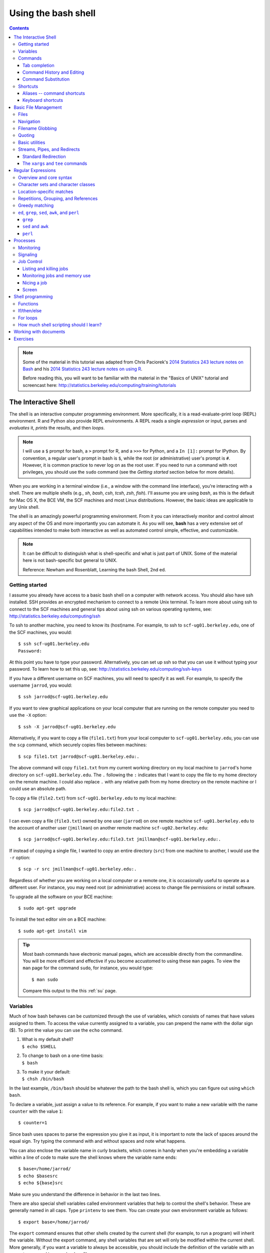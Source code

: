 .. _bash-shell:

********************
Using the bash shell
********************

.. contents::
   :depth: 3

.. note:: Some of the material in this tutorial was adapted from Chris Paciorek's
   `2014 Statistics 243 lecture notes on Bash
   <https://github.com/berkeley-stat243/stat243-fall-2014/blob/master/units/unit2-bash.pdf>`_
   and his `2014 Statistics 243 lecture notes on using R
   <https://github.com/berkeley-stat243/stat243-fall-2014/blob/master/units/unit4-usingR.pdf>`_.

   Before reading this, you will want to be familiar with the material in
   the "Basics of UNIX" tutorial and screencast here:
   http://statistics.berkeley.edu/computing/training/tutorials

The Interactive Shell
=====================

The shell is an interactive computer programming environment. More
specifically, it is a read-evaluate-print loop (REPL) environment.  R and
Python also provide REPL environments. A REPL reads a single *expression* or
input, parses and *evaluates* it, *prints* the results, and then *loops*.

.. note::
   I will use a ``$`` prompt for bash, a ``>`` prompt for R, and a ``>>>``
   for Python, and a ``In [1]:`` prompt for IPython. By convention, a
   regular user's prompt in bash is ``$``, while the root (or administrative)
   user's prompt is ``#``.  However, it is common practice to never log
   on as the root user.  If you need to run a command with root privileges,
   you should use the ``sudo`` command (see the *Getting started* section
   below for more details).

When you are working in a terminal window (i.e., a window with the command line
interface), you're interacting with a shell.  There are multiple shells (e.g.,
*sh*, *bash*, *csh*, *tcsh*, *zsh*, *fish*).  I'll assume you are using *bash*,
as this is the default for Mac OS X, the BCE VM, the SCF machines and most
Linux distributions.  However, the basic ideas are applicable to any Unix
shell.

The shell is an amazingly powerful programming environment.
From it you can interactively monitor and control almost any aspect of the OS
and more importantly you can automate it. As you will see, **bash** has a very
extensive set of capabilities intended to make both interactive as well as
automated control simple, effective, and customizable.

.. note::
   It can be difficult to distinguish what is shell-specific and
   what is just part of UNIX. Some of the material here is not
   bash-specific but general to UNIX.

   Reference: Newham and Rosenblatt, Learning the bash Shell, 2nd ed.

Getting started
---------------

.. * :ref:`man` -- display the on-line reference manuals
.. * :ref:`ssh` -- OpenSSH SSH client
.. * :ref:`su` -- run a shell with substitute user and group IDs
.. * :ref:`sudo` -- execute a command as another user

I assume you already have access to a basic bash shell on a computer with
network access.  You should also have ssh installed.  SSH provides an encrypted
mechanism to connect to a remote Unix terminal. To learn more about using
ssh to connect to the SCF machines and general tips about using ssh on various
operating systems, see: http://statistics.berkeley.edu/computing/ssh

To ssh to another machine, you need to know its (host)name.  For example, to
ssh to ``scf-ug01.berkeley.edu``, one of the SCF machines, you would::

  $ ssh scf-ug01.berkeley.edu
  Password:

At this point you have to type your password.  Alternatively, you can
set up ssh so that you can use it without typing your password.  To
learn how to set this up, see: http://statistics.berkeley.edu/computing/ssh-keys

If you have a different username on SCF machines, you will need to specify
it as well.  For example, to specify the username ``jarrod``, you would::

  $ ssh jarrod@scf-ug01.berkeley.edu

If you want to view graphical applications on your local computer that are
running on the remote computer you need to use the ``-X`` option::

  $ ssh -X jarrod@scf-ug01.berkeley.edu

Alternatively, if you want to copy a file (``file1.txt``) from your local
computer to ``scf-ug01.berkeley.edu``, you can use the ``scp`` command,
which securely copies files between machines::

  $ scp file1.txt jarrod@scf-ug01.berkeley.edu:.

The above command will copy ``file1.txt`` from my current working directory
on my local machine to ``jarrod``'s home directory on ``scf-ug01.berkeley.edu``.
The ``.`` following the ``:`` indicates that I want to copy the file to
my home directory on the remote machine.  I could also replace ``.`` with
any relative path from my home directory on the remote machine or I could
use an absolute path.

To copy a file (``file2.txt``) from ``scf-ug01.berkeley.edu`` to my local machine::

  $ scp jarrod@scf-ug01.berkeley.edu:file2.txt .

I can even copy a file (``file3.txt``) owned by one user (``jarrod``) on one remote
machine ``scf-ug01.berkeley.edu`` to the account of another user (``jmillman``) on
another remote machine ``scf-ug02.berkeley.edu``::

  $ scp jarrod@scf-ug01.berkeley.edu:file3.txt jmillman@scf-ug01.berkeley.edu:.

If instead of copying a single file, I wanted to copy an entire directory
(``src``) from one machine to another, I would use the ``-r`` option::

  $ scp -r src jmillman@scf-ug01.berkeley.edu:.

Regardless of whether you are working on a local computer or a remote one, it
is occasionally useful to operate as a different user.  For instance, you may
need root (or administrative) access to change file permissions or install
software.

To upgrade all the software on your BCE machine::

  $ sudo apt-get upgrade

To install the text editor `vim` on a BCE machine::

  $ sudo apt-get install vim

.. tip::
   Most bash commands have electronic manual pages, which are accessible
   directly from the commandline.  You will be more efficient and effective
   if you become accustomed to using these ``man`` pages.  To view the ``man``
   page for the command ``sudo``, for instance, you would type::

     $ man sudo

   Compare this output to the this :ref:`su` page.

Variables
---------

.. * :ref:`echo` -- display a line of text
.. * :ref:`which` -- shows the full path of (shell) commands.
.. * :ref:`printenv` -- print all or part of environment

Much of how bash behaves can be customized through the use of variables,
which consists of names that have values assigned to them.  To access
the value currently assigned to a variable, you can prepend the name
with the dollar sign ($).  To print the value you can use the ``echo``
command.

#. | What is my default shell?
   | ``$ echo $SHELL``

#. | To change to bash on a one-time basis:
   | ``$ bash``

#. | To make it your default:
   | ``$ chsh /bin/bash``

In the last example, ``/bin/bash`` should be whatever the path to the bash shell
is, which you can figure out using ``which bash``.

To declare a variable, just assign a value to its reference.  
For example, if you want to make a new variable with the name
``counter`` with the value ``1``::

  $ counter=1

Since bash uses spaces to parse the expression you give it as input,
it is important to note the lack of spaces around the equal sign.
Try typing the command with and without spaces and note what happens.

You can also enclose the variable name in curly brackets, which comes in
handy when you're embedding a variable within a line of code to make sure
the shell knows where the variable name ends::

  $ base=/home/jarrod/
  $ echo $basesrc
  $ echo ${base}src

Make sure you understand the difference in behavior in the last two lines.

There are also special shell variables called environment variables that help
to control the shell's behavior. These are generally named in all caps. Type
``printenv`` to see them. You can create your own environment variable as
follows::

  $ export base=/home/jarrod/


The ``export`` command ensures that other shells created by the current shell
(for example, to run a program) will inherit the variable.  Without the export
command, any shell variables that are set will only be modified within the
current shell. More generally, if you want a variable to always be accessible,
you should include the definition of the variable with an ``export`` command in
your ``.bashrc`` file.

You can control the appearance of the bash prompt using the ``PS1``
variable::

  $ echo $PS1

To modify it so that it puts the username, hostname, and current working
directory in the prompt::

  $ export PS1='[\u@\h \W]\$ '
  [user1@local1 ~]$ 


Commands
--------

.. * :ref:`ls` -- list directory contents

While each command has its own syntax, there are some rules usually
followed. Generally, a command line consists of 4 things: a command,
command options, arguments, and line acceptance.  Consider the following
example::

  $ ls -l file.txt

In the above example, ``ls`` is the command, ``-l`` is a command option
specifying to use the long format, ``file.txt`` is the argument, and the
line acceptance is indicated by hitting the ``Enter`` key at the end
of the line.

After you type a command at the bash prompt and indicate line acceptance with
the ``Enter`` key, bash parses the command and then attempts to execute the
command.  To determine what to do, bash first checks whether the command is a
shell function (we will discuss functions below).  If not, it checks to see
whether it is a builtin.  Finally, if the command is not a shell function nor a
builtin, bash uses the ``PATH`` variable.  The ``PATH`` variable is a list of
directories::

  $ echo $PATH
  /home/jarrod/usr/bin:/usr/local/bin:/bin:/usr/bin:

For example, consider the following command::

  $ grep pdf file.txt

We will discuss ``grep`` later.  For now, let's ignore what ``grep`` actually does
and focus on what bash would do when you press enter after typing the above
command.  First bash checks whether ``grep`` a shell function or a builtin.
Once it determines that ``grep`` is neither a shell function nor a builtin,
it will look for an executable file named ``grep`` first in ``/home/jarrod/usr/bin``,
then in ``/usr/local/bin``, and so on until it finds a match or runs out of places
to look.  You can use ``which`` to find out where bash would find it::

  $ which grep
  /bin/grep

**Exercise**
 
Consider the following examples using the ``ls`` command::

    $ ls --all -l
    $ ls -a -l
    $ ls -al

Use ``man ls`` to see what the command options do.  Is there any difference
in what the three versions of the command invocation above return as
the result?  What happens if you add a filename to the end of the command?

Tab completion
~~~~~~~~~~~~~~
      
When working in the shell, it is often unnecessary to type out an entire
command or file name, because of a feature known as tab completion. When you
are entering a command or filename in the shell, you can, at any time, hit the
tab key, and the shell will try to figure out how to complete the name of the
command or filename you are typing. If there is only one command in the search
path and you're using tab completion with the first token of a line, then the
shell will display its value and the cursor will be one space past the
completed name. If there are multiple commands that match the partial name, the
shell will display as much as it can. In this case, hitting tab twice will
display a list of choices, and redisplay the partial command line for further
editing. Similar behavior with regard to filenames occurs when tab completion
is used on anything other than the first token of a command.

.. note::
  Note that R does tab completion for objects (including functions) and
  filenames.  While the default Python shell does not perform tab completion,
  the IPython shell does.

Command History and Editing
~~~~~~~~~~~~~~~~~~~~~~~~~~~

.. * :ref:`history` -- lists the history of entered commands

By using the up and down arrows, you can scroll through commands that
you have entered previously. So if you want to rerun the same command,
or fix a typo in a command you entered, just scroll up to it and hit
enter to run it or edit the line and then hit enter.

To list the history of the commands you entered, use the ``history`` command::

   $ history
     1    echo $PS1
     2    PS1=$
     3    bash
     4    export PS1=$
     5    bash
     6    echo $PATH
     7    which echo
     8    ls --all -l
     9    ls -a -l
     10   ls -al
     11   ls -al manual.xml
        

The behavior of the ``history`` command is controlled by a shell variables::

    $ echo $HISTFILE
    $ echo $HISTSIZE
      
You can also rerun previous commands as follows::

  $ !-n 
  $ !gi

The first example runs the nth previous command and the second one runs the
last command that started with 'gi'.

**Table. Command History Expansion**

====================   ==========================================================
Designator             Description
====================   ==========================================================
``!!``                 Last command
``!n``                 Command numbered *n* in the history
``!-n``                Command *n* previous
``!string``            Last command starting with *string*
``!?string``           Last command containing *string*
``^string1^string2``   Execute the previous command with *string2*
                       substituted for *string1*
====================   ==========================================================

If you're not sure what command you're going to recall, you can append
``:p`` at the end of the text you type to do the recall, and the result
will be printed, but not executed. For example::

  $ !gi:p

You can then use the up arrow key to bring back that statement for editing or
execution.

You can also search for commands by doing ``Ctrl-r`` and typing a string of
characters to search for in the search history. You can hit return to submit,
``Ctrl-c`` to get out, or ``ESC`` to put the result on the regular command line
for editing.

Command Substitution
~~~~~~~~~~~~~~~~~~~~

You may occasionally need to substitute the results of a command for use by
another command.  For example, if you wanted to use the directory listing
returned by ``ls`` as the argument to another command, you would type
``$(ls)`` in the location you want the result of ``ls`` to appear.

An older notation for command substitution is to use backticks (e.g., ```ls```
versus ``$(ls)``).  It is generally preferable to use the new notation, since
there are many annoyances with the backtick notation.  For example, backslashes
(``\``) inside of backticks behave in a non-intuitive way, nested quoting is
more cumbersome inside backticks, nested substitution is more difficult inside
of backticks, and it is easy to visually mistake backticks for a single quote. 

**Exercise**

Try the following commands::
 
  $ ls -l tr
  $ which tr
  $ ls -l which tr
  $ ls -l $(which tr)

Make sure you understand why each command behaves as it does.

Shortcuts
---------

.. * :ref:`alias` -- set aliases
.. * :ref:`clear` -- clear the terminal screen

Aliases -- command shortcuts
~~~~~~~~~~~~~~~~~~~~~~~~~~~~


Aliases allow you to use an abbreviation for a command, to create new
functionality or to insure that certain options are always used when you
call an existing command. For example, I'm lazy and would rather type
``q`` instead of ``exit`` to terminate a shell window. You could create
the alias as follow::

  $ alias q=exit

As another example, suppose you find the ``-F`` option of ``ls`` (which
displays ``/`` after directories, ``\`` after executable files
and ``@`` after links) to be very useful. The command ::

  $ alias ls="ls -F"

will insure that the ``-F`` option will be used whenever you use ``ls``.
If you need to use the unaliased version of something for which you've
created an alias, precede the name with a backslash (``\``). For
example, to use the normal version of ``ls`` after you've created the
alias described above::

  $ \ls

The real power of aliases is only achieved when they are automatically
set up whenever you log in to the computer or open a new shell window.
To achieve that goal with aliases (or any other bash shell commands),
simply insert the commands in the file ``.bashrc`` in your home directory.
For example, here is an excerpt from my ``.bashrc``::

  # .bashrc

  # Source global definitions
  if [ -f /etc/bashrc ]; then
          . /etc/bashrc
  fi
  
  # User specific aliases and functions
  pushdp () {
   pushd "$(python -c "import os.path as _, ${1}; \
     print _.dirname(_.realpath(${1}.__file__[:-1]))"
   )"
  }
  
  export EDITOR=vim
  source /usr/share/git-core/contrib/completion/git-prompt.sh
  export PS1='[\u@\h \W$(__git_ps1 " (%s)")]\$ '

  # history settings
  export HISTCONTROL=ignoredups   # no duplicate entries
  shopt -s histappend             # append, don't overwrite
  
  # R settings
  export R_LIBS=$HOME/usr/lib64/R/library
  alias R="/usr/bin/R --quiet --no-save"

  # Set path
  mybin=$HOME/usr/bin
  export PATH=$mybin:$HOME/.local/bin:$HOME/usr/local/bin:$PATH:
  export LD_LIBRARY_PATH=$LD_LIBRARY_PATH:$HOME/usr/local/lib

  # Additional aliases  
  alias grep='grep --color=auto'
  alias hgrep='history | grep'
  alias l.='ls -d .* --color=auto'
  alias ll='ls -l --color=auto'
  alias ls='ls --color=auto'
  alias more=less
  alias vi=vim
  alias which='(alias; declare -f) | /usr/bin/which --tty-only \
           --read-alias --read-functions --show-tilde --show-dot'

**Exercise**

Look over the content of the example ``.bashrc`` and make sure you understand
what each line does.  For instance, use ``man grep`` to see what the option
``--color=auto`` does.  Use ``man which`` to figure out what the various
options passed to it do.

Keyboard shortcuts
~~~~~~~~~~~~~~~~~~

Note that you can use emacs-like control sequences (``Ctrl-a``, ``Ctrl-e``,
``Ctrl-k``) to navigate and delete characters.

**Table. Keyboard Shortcuts**

============   ==========================================================
Key Strokes    Descriptions
============   ==========================================================
``Ctrl-a``     Beginning of line
``Ctrl-e``     End of file
``Ctrl-k``     Delete line from cursor forward
``Ctrl-d``     EOF; exit
``Ctrl-c``     Interrupt current command
``Ctrl-z``     Suspend current command
``Ctrl-l``     Clear screen
============   ==========================================================

Basic File Management
=====================

In Unix, almost "everything is a file." This means that a very wide variety
of input and output resources (e.g., documents, directories, keyboards,
harddrives, network devices) are streams of bytes available through the
filesystem interface. This means that the basic file management tools
are extremely powerful in Unix.  Not only can you use these tools to work
with files, but you can also use them to monitor and control many aspects
of your computer.

Files
-----

.. * :ref:`stat` -- display file or filesystem status
.. * :ref:`file` -- determine file type
.. * :ref:`type` -- indicate how it would be interpreted if used as a command name
.. * :ref:`chmod` -- change file access permissions

A file typically consist of these attributes:

-  Name.
-  Type.
-  Location.
-  Size.
-  Protection.
-  Time, date, and user identification.

.. figure:: ../figs/file.png
   :alt: Schematic of file attributes.
   :width: 50%

   Schematic of file attributes.

Listing file attributes with ``ls``::

    $ ls -l
   
Getting more information with ``stat``::
 
    $ stat manual.xml

Finding out what type of file you have::
    
    $ file manual.xml

.. tip:: 
    The ``file`` command relies on many sources
    of information to determine what a file contains. The easiest part
    to explain is *magic*. Specifically, the ``file`` command examines
    the content of the file and compares it with information found in
    the ``/usr/share/magic/`` directory.


Changing file attributes with ``chmod``::

   $ chmod g+w manual.xml
        
For more detailed information, please see the "Basics of UNIX" tutorial and
screencast here: http://statistics.berkeley.edu/computing/training/tutorials

Navigation
----------

.. * :ref:`cd` -- change the current working directory to directory
.. * :ref:`pwd` -- print name of current/working directory

Efficient navigation of the filesystem from the shell is an essential aspect of
mastering Unix.  Use ``pwd`` to list your current working directory.  If you
just enter ``cd`` at a prompt, your current working directory will change to
your home directory.  You can also refer to your home directory using the tilde
``~``.  For example, if you wanted to change your current directory to the
subdirectory ``src`` in your home directory from any other current directory,
you could type::

  $ cd ~/src

Also if you want to return to the previous directory, you could type::

  $ cd -

You can use the :ref:`pushd`, :ref:`popd`, and :ref:`dirs` commands if you would
like to keep a stack of previous working directories rather than just
the last one.

Filename Globbing
-----------------

Shell file globbing will expand certain special characters (called wildcards)
to match patterns of filenames, before passing those filenames on to a program.
Note that the programs themselves don't know anything about wildcards; it is
the shell that does the expansion, so that programs don't see the wildcards.
The following table shows some of the special characters that the shell uses
for expansion.

**Table. Filename wildcards**

============================== ====================================================
Wildcard                       Function
============================== ====================================================
``*``                          Match zero or more characters.
``?``                          Match exactly one character.
``[characters]``               Match any single character from among *characters*
                               listed between brackets.
``[!characters]``              Match any single character other than *characters*
                               listed between brackets.
``[a-z]``                      Match any single character from among the range of
                               characters listed between brackets.
``[!a-z]``                     Match any single character from among the characters
                               not in the range listed between brackets
``{frag1,frag2,...}``          Brace expansion: create strings frag1, frag2, etc.
============================== ====================================================

List all files ending with a digit::

   $ ls *[0-9]

Make a copy of ``filename`` as ``filename.old``::

   $ cp filename{,.old}

Remove all files beginning with *a* or *z*::

   $ rm [az]*

List all the R code files with a variety of suffixes::

   $ ls *.{r,q,R}

The ``echo`` command can be used to verify that a wildcard expansion will
do what you think it will::

  $ echo cp filename{,.old}
  cp filename filename.old

If you want to suppress the special meaning of a wildcard in a shell command,
precede it with a backslash (``\``). Note that this is a general rule of thumb
in many similar situations when a character has a special meaning but you just
want to treat it as a character.

To read more about standard globbing patterns, see the man page::

  $ man 7 glob

**Exercise**

Brace expansion is quite useful and more flexible than I've indicated.
Above we saw how to use brace expansion using a comma comma separated
list of items inside the curly braces (e.g., ``{r,q,R}``), but they
can also be used with a sequence specification.  A sequence is indicated
with a start and end item separated by two periods (``..``).  Try typing
the following examples at the command line and try to figure out how they
work::

  $ echo {1..15}
  $ echo {a{1..3},b{1..5},c{c..e}}
  $ echo {{d..a},{a..d}}
  $ echo {{d..b},a,{b..d}}
  $ echo {1..5..2}
  $ echo {z..a..-2}

Quoting
-------

**Table. Quotes**

=================    ====================================
Types of Quoting     Description
=================    ====================================
``' '``              hard quote - no substitution allowed
``" "``              soft quote - allow substitution
=================    ====================================

Finally, a note about using single vs. double quotes in shell code. In general,
variables inside double quotes will be evaluated, but variables not inside
double quotes will not be::

  $ echo "$HOME"
  /home/jarrod
  $ echo '$HOME'
  $HOME

This can be useful, for example, when you have a directory with a space in its
name (of course, it is better to avoid spaces in file and directory names).
Since bash uses spaces to parse the elements of the command line, you might
try escaping the spaces with a backslash::

  $ ls $HOME/with\ space
  ls: cannot access /home/jarrod/with space: No such file or directory

You could fix this error by using triple backslashes, but a cleaner approach
is to use soft (or double) quotes::

  $ ls "$HOME/with\ space"
  file1.txt

If you used hard quotes, you will get this error::

  $ ls '$HOME/with\ space'
  ls: cannot access $HOME/with\ space: No such file or directory

What if you have double quotes in your file or directory name (again, it is
better to avoid using double quotes in file and directory names)? In this
case, you will need to escape the quote::

  $ ls "$HOME/\"with\"quote"

So we'll generally use double quotes. We can always work with a literal
double quote by escaping it as seen above.

Basic utilities
---------------

Since files are such an essential aspect of Unix and working from the shell is
the primary way to work with Unix, there are a large number of useful commands
and tools to view and manipulate files.  

* :ref:`cat` -- concatenate files and print on the standard output
* :ref:`cp`-- copy files and directories
* :ref:`cut` -- remove sections from each line of files
* :ref:`diff`-- find differences between two files
* :ref:`grep` -- print lines matching a pattern
* :ref:`head` -- output the first part of files
* :ref:`find` --  search for files in a directory hierarchy
* :ref:`less` -- opposite of more
* :ref:`more` --  file perusal filter for crt viewing
* :ref:`mv` -- move (rename) files
* :ref:`nl` -- number lines of files
* :ref:`paste` -- merge lines of files
* :ref:`rm` -- remove files or directories
* :ref:`rmdir` -- remove empty directories
* :ref:`sort` -- sort lines of text files.
* :ref:`split` -- split a file into pieces
* :ref:`tac` -- concatenate and print files in reverse
* :ref:`tail` -- output the last part of files
* :ref:`touch` -- change file timestamps
* :ref:`tr` -- translate or delete characters
* :ref:`uniq` --  remove duplicate lines from a sorted file
* :ref:`wc` --  print the number of bytes, words, and lines in files
* :ref:`wget` and ``curl`` -- non-interactive network downloader

As we've already seen the general syntax for a Unix program is::

  $ command -options argument1 argument2 ...

For example, ::

  $ grep -i graphics file.txt

looks for the literal string ``graphics`` (argument 1) in ``file.txt``
(argument2) with the option ``-i``, which says to ignore the case of the
letters. While ::

  $ less file.txt

simply pages through a text file (you can navigate up and down) so you
can get a feel for what's in it.  To exit ``less`` type ``q``.

To find files by name, modification time, and type::

  $ find . -name '*.txt'  # find files named *.txt
  $ find . -mtime -2      # find files modified less than 2 days ago
  $ find . -type l        # find links

Unix programs often take options that are identified with a minus
followed by a letter, followed by the specific option (adding a space
before the specific option is fine). Options may also involve two
dashes, e.g., ``R --no-save``. A standard two dash option for many commands
is ``--help``.  For example, try::

  $ tail --help

Here are a couple of examples of using the ``tail`` command::

  $ wget http://jarrodmillman.com/rcsds/data/cpds.csv
  $ tail -n 10 cpds.csv   # last 10 lines of cpds.csv
  $ tail -f cpds.csv      # shows end of file, continually refreshing

The first line downloads the data from my website.  The two main tools for
downloading network accessible data from the commandline are ``wget`` and
``curl``.  I tend to use ``wget`` as my commandline downloading tool as it
is more convenient.
 
A few more tidbits about ``grep`` (we will see more examples of ``grep`` in the
section on regular expressions, but it is so useful that it is worth seeing
many times)::

  $ grep ^2001 cpds.csv   # returns lines that start with '2001'
  $ grep 0$ cpds.csv      # returns lines that end with '0'
  $ grep 19.0 cpds.csv    # returns lines with '19' separated from '0' by a single character
  $ grep 19.*0 cpds.csv   # now separated by any number of characters
  $ grep -o 19.0 cpds.csv # returns only the content matching the pattern from the relevant lines

Note that the first argument to grep is the pattern you are looking for.
The syntax is different from that used for wildcards in file names.
Also, you can use regular expressions in the pattern. We won’t see this
in detail here, but will discuss this in the section below on regular
expressions.

It is sometimes helpful to put the pattern inside double quotes, e.g.,
if you want spaces in your pattern::

  $ grep "George .* Bush" cpds.csv

More generally in Unix, enclosing a string in quotes is often useful to
indicate that it is a single argument/value.

If you want to explicitly look for one of the special characters used in
creating patterns (such as double quote (``"``), period (``.``), etc., you
can "escape" them by preceding with a back-slash. For example to look
for ``"Canada"``, including the quotes::

  $ grep "\"Canada\"" cpds.csv

If you have a big data file and need to subset it by line (e.g., with
``grep``) or by field (e.g., with ``cut``), then you can do it really fast
from the Unix command line, rather than reading it with R, SAS, Python,
etc.

Much of the power of these utilities comes in piping between them (see
the next section) and using wildcards (see the section on Globbing) to operate
on groups of files. The utilities can also be used in shell scripts to do more
complicated things.

We will look at several examples of how to use these utilities below, but first
let's discuss streams and redirection.



**Exercise**

You've already seen some of the above commands.  Follow the links above and
while you are reading the abbreviated man pages consider how you might use
these commands.

Streams, Pipes, and Redirects
-----------------------------

Unix programs that involve input and/or output often operate by reading input
from a stream known as standard input (*stdin*), and writing their results to a
stream known as standard output (*stdout*). In addition, a third stream known
as standard error (*stderr*) receives error messages and other information
that's not part of the program's results. In the usual interactive session,
standard output and standard error default to your screen, and standard input
defaults to your keyboard.

You can change the place from which programs read and write through
redirection.  The shell provides this service, not the individual programs, so
redirection will work for all programs. The following table shows some examples
of redirection.

**Table. Common Redirection Operators**

===========================   ===============================================
Redirection Syntax            Function
===========================   ===============================================
``$ cmd > file``              Send *stdout* to *file*            
``$ cmd 1> file``             Same as above
``$ cmd 2> file``             Send *stderr* to *file*
``$ cmd > file 2>&1``         Send both *stdout* and *stderr* to *file*
``$ cmd < file``              Receive *stdin* from *file*
``$ cmd >> file``             Append *stdout* to *file*:
``$ cmd 1>> file``            Same as above
``$ cmd 2>> file``            Append *stderr* to *file*
``$ cmd >> file 2>&1``        Append both *stdout* and *stderr* to *file*
``$ cmd1 | cmd2``             Pipe *stdout* from *cmd1* to *cmd2*
``$ cmd1 2>&1 | cmd2``        Pipe *stdout* and *stderr* from *cmd1* to *cmd2*
``$ cmd1 tee file1 | cmd2``   Pipe *stdout* and *cmd1* to *cmd2* while
                              simultaneously writing it to *file1*
                              using *tee*
===========================   ===============================================

Note that ``cmd`` may include options and arguments as seen in the previous
section.

Standard Redirection
~~~~~~~~~~~~~~~~~~~~


Operations where output from one command is used as input to another command
(via the ``|`` operator) are known as pipes; they are made especially useful by
the convention that many UNIX commands will accept their input through the
standard input stream when no file name is provided to them.

A simple pipe to ``wc`` to count the number of words in a string::

  $ echo "hey there" | wc -w
  2

Translating lowercase to UPPERCASE with ``tr``::

    $ echo 'user1'  | tr 'a-z' 'A-Z'
    USER1

Here's an example of finding out how many unique entries there are in the 2nd
column of a data file whose fields are separated by commas::

  $ cut -d',' -f2 cpds.csv | sort | uniq | wc
  $ cut -d',' -f2 cpds.csv | sort | uniq > countries.txt

Above we use the ``cut`` utility to extract the second field (``-f2``) or
column of the file ``cpds.csv`` where the fields (or columns) are split or
delimited by a comma (``-d','``). The standard output of the ``cut`` command is
then piped (via ``|``) to the standard input of the ``sort`` command.  Then the
output of ``sort`` is sent to the input of ``uniq`` to remove duplicate entries
in the sorted list provided by ``sort``. Rather than using ``sort | uniq``, you
could also use ``sort -u``.  Finally, the first of the  ``cut`` commands prints
a word count summary using ``wc``; while the second saving the sorted
information with duplicates removed in the file ``countries.txt``. 

To see if there are any "S" values in certain fields (fixed width) of a set of
files (note I did this on 22,000 files (5 Gb or so) in about 5 minutes on my
desktop; it would have taken much more time to read the data into R)::

  $ cut -b29,37,45,53,61,69,77,85,93,101,109,117,125,133,141,149, \ 
          157,165,173,181,189,197,205,213,221,229,237,245,253, \
          261,269 USC*.dly | grep S | less

A closely related, but subtly different, capability that we saw above is
command substitution. Recall that when the shell encounters a command
surrounded by ``$()`` (or backticks), it runs the command and replaces the
expression with the output from the command; this allows something
similar to a pipe, but is appropriate when a command reads its arguments
directly from the command line instead of through standard input. For example,
suppose we are interested in searching for the text ``pdf`` in the last 4 R code
files (those with suffix ``.r`` or ``.R``) that were modified in the current
directory. We can find the names of the last 4 files ending in ``.R`` or ``.r``
which were modified using::

  $ ls -t *.{R,r} | head -4

and we can search for the required pattern using ``grep`` (we will discuss
``grep`` again in the section on regular expressions). Putting these
together with the backtick operator we can solve the problem using::

  $ grep pdf $(ls -t *.{R,r} | head -4)

Note that piping the output of the ``ls`` command into ``grep`` would not
achieve the desired goal, since ``grep`` reads its filenames from the
command line, not standard input.

The ``xargs`` and ``tee`` commands
~~~~~~~~~~~~~~~~~~~~~~~~~~~~~~~~~~

.. * :ref:`xargs` --  build and execute command lines from
..   standard input
.. * :ref:`tee` -- read from standard input and write to standard
..   output and files

You can also redirect output as the arguments to another program using
the ``xargs`` utility. Here's an example::

  $ ls -t *.{R,r} | head -4 | xargs grep pdf

The ``tee`` command let's you create 2 streams from 1. For example, consider
the case where you want the results of this command::

  $ cut -d',' -f2 cpds.csv | sort | uniq 

to both be output to the terminal screen you are working in as well
as being saved to a file.  You could issue the command twice::

  $ cut -d',' -f2 cpds.csv | sort | uniq 
  $ cut -d',' -f2 cpds.csv | sort | uniq > countries.txt

Instead of repeating the command and wasting computing time, you could use
``tee`` command::

  $ cut -d',' -f2 cpds.csv | sort | uniq | tee countries.txt

Regular Expressions
===================

Regular expressions (regex) are a domain-specific language for finding patterns
and are one of the key functionalities in scripting languages such as Perl and
Python, as well as the UNIX utilities ``sed``, ``awk``, and ``grep`` as we will
see below. I'll just cover the basic use of regular expressions in bash, but
once you know that, it would be easy to use them elsewhere (Python, R, etc.).
At the level we'll consider them, the syntax is quite similar.

.. note::
   POSIX.2 regular expressions come in two flavors: extended regular expressions
   and basic (or obsolete) regular expressions.  The extended syntax has metacharacters
   ``()`` and ``{}``, while the basic syntax requires the metacharacters have
   to be designated ``\(\)`` and ``\{\}``.  In addition to the POSIX standard,
   Perl regular expressions are also widely used.  While we won't go into
   detail, we will see some examples of each syntax.

Overview and core syntax
------------------------

The basic idea of regular expressions is that they allow us to find matches of
strings or patterns in strings, as well as do substitution.  Regular
expressions are good for tasks such as:

-  extracting pieces of text - for example finding all the links in an
   html document;
-  creating variables from information found in text;
-  cleaning and transforming text into a uniform format;
-  mining text by treating documents as data; and
-  scraping the web for data.

Regular expressions are constructed from three things:

#. *Literal characters* are matched only by the characters themselves,
#. *Character classes* are matched by any single member in the class, and
#. *Modifiers* operate on either of the above or combinations of them.

Note that the syntax is very concise, so it's helpful to break down individual
regular expressions into the component parts to understand them. Since regex
are their own language, it's a good idea to build up a regex in pieces as a
way of avoiding errors just as we would with any computer code. It is also
helpful to search for common regex online before trying to craft your own.
For instance, if you wanted to use a regex that matches valid email addresses,
you would need to match anything that complies with the `RFC 822
<http://www.ietf.org/rfc/rfc0822.txt?number=822>`_ grammar. If you look over that
document, you will quickly realize that implementing a correct regular expression
to validate email addresses is extremely complex. So if you are writing a website
that validates email addresses, it is best to look for a bug-vetted implementation
rather than creating your own. 

The special characters (meta-characters) used for defining regular expressions
are::

  * . ^ $ + ? ( ) [ ] { } | \

To use these characters literally as characters, we have to 'escape' them. In
bash, you escape these characters by placing a  single backslash before the
character you want to escape.  In R, we have to use two backslashes instead of
a single backslash because R uses a single backslash to symbolize certain
control characters, such as ``\n`` for newline.

Character sets and character classes
------------------------------------

**Character sets**

===============    ====================================================================
Operators          Description
===============    ====================================================================
``[abc]``          Match any single character from from the listed characters
``[a-z]``          Match any single character from the range of characters
``[^abc]``         Match any single character not among listed characters
``[^a-z]``         Match any single character not among listed range of characters
``.``              Match any single character except a *newline*
``\``              Turn off (escape) the special meaning of a metacharacter
===============    ====================================================================

If we want to search for any one of a set of characters, we use a
character set, such as ``[13579]`` or ``[abcd]`` or ``[0-9]`` (where the
dash indicates a sequence) or ``[0-9a-z]``. To indicate any
character not in a set, we place a ``^`` just inside the first bracket:
``[^abcd]``.

There are a bunch of named character classes so that we don't have write out
common sets of characters. The syntax is ``[:CLASS:]`` where ``CLASS`` is one of
the following values::

  "alnum", "alpha", "ascii", "blank", "cntrl", "digit", "graph",
  "lower", "print", "punct", "space", "upper", "word" or "xdigit".

To learn more about regular expressions, you can type::

  $ man 7 regex

To make a character set with a character class you
need two square brackets, e.g. the digit class: ``[[:digit:]]``. Or we
can make a combined character set such as ``[[:alnum:]_]``.

Location-specific matches
-------------------------

**Position anchors**

=========  ====================================================================
Operators  Description
=========  ====================================================================
``^``      Match the beginning of a line.
``$``      Match the end of a line.
=========  ====================================================================

To find a pattern at the beginning of the string, we use ``^`` (note this was
also used for negation, but in that case occurs only inside square brackets)
and to find it at the end we use ``$``.

Repetitions, Grouping, and References
-------------------------------------

Now suppose I wanted to be able to detect phone numbers, email addresses, etc.
I often need to be able to deal with repetitions of character sets.

**Modifiers**

=============    ====================================================================
Operators        Description
=============    ====================================================================
``*``            Match zero or more of the character that precedes it.
``?``            Match zero or one instance of the preceding *regex*.
``+``            Match one or more instances of the preceding *regex*.
``{n,m}``        Match a range of occurrences of the single character or *regex*
                 that precedes this construct.
``|``            Match the character or expression to the left or right of the
                 vertical bar.
=============    ====================================================================

I can indicate repetitions as indicated in these examples:

-  ``[[:digit:]]*`` – any number of digits (zero or more)
-  ``[[:digit:]]+`` – at least one digit
-  ``[[:digit:]]?`` – zero or one digits
-  ``[[:digit:]]{1,3}`` – at least one and no more than three digits
-  ``[[:digit:]]{2,}`` – two or more digits

An example is that ``\[.*\]`` is the pattern of closed square brackets
with any number of characters (``.*``) inside.

We often want to be able to look for multi-character patterns.  For example,
if you wanted to match phone numbers whether they start with ``1-`` or not
you could use the following::

  (1-)?[[:digit:]]{3}-[[:digit:]]{4}

The first part of the pattern ``(1-)?`` matches 0 or 1 occurrences of ``1-``.
Then the pattern ``[[:digit:]]{3}`` matches any 3 digits. Similarly, the
pattern ``[[:digit:]]{4}`` matches any 4 digits. So the whole pattern
matches any three digits followed by ``-`` and then followed by four
digits when it is preceded by 0 or 1 occurrences of ``1-``.

Parentheses are also used with a pipe (``|``) to indicate any one of a set of
multi-character sequences, such as ``(http|ftp)``.

Greedy matching
---------------

Regular expression pattern matching is *greedy*---by default, the longest
matching string is chosen.

Suppose we have the following file::

  $ cat file1.txt
  Do an internship <b> in place </b> of <b> one </b> course.

If we want to match the html tags (e.g., ``<b>`` and ``</b>``, we might
be tempted to use the pattern ``<.*>``.  Using the ``-o`` option to grep,
we can have grep print out just the part of the text that the pattern
matches::

  $ grep -o "<.*>" file1.txt
  <b> in place </b> of <b> one </b>

To get a non-greedy match, you can use the modifier ``?`` after the
quantifier. However, this requires that we use the Perl syntax.  In order for
grep to use the Perl syntax, we need to use the ``-P`` option::

  $ grep -P -o "<.*?>" file1.txt
  <b>
  </b>
  <b>
  </b>

However, one can often avoid greedy matching by being more clever.

**Challenge**: How could we change our regexp to avoid the greedy
matching without using the ``?`` modifier?  Hint: Is there some
character set that we don't want to be inside the angle brackets?



.. tip:: **Globs vs. Regex:** 
    Be sure you understand the difference between filename globbing (see
    the Section called *Filename Globbing*) and regular expressions.
    Filename globbing only works for filenames, while regular expressions
    are used to match patterns in text more generally.  While they both
    use the same set of symbols, they mean different things (e.g., ``*``
    matches 0 or more characters when globbing but matches 0 or more
    repetitions of the character that precedes it when used in a regular
    expression).


``ed``, ``grep``, ``sed``, ``awk``, and ``perl``
------------------------------------------------

Before the text editor, there was the line editor.  Rather than presenting you
with the entire text as a text editor does, a line editor only displays lines
of text when it is requested to.  The original Unix line editor is called ``ed``.
You will likely never use ``ed`` directly, but you will very likely use commands
that are its descendants.  For example, the commands ``grep``, ``sed``, ``awk``,
and ``vim`` are all based directly on ``ed`` (e.g., ``grep`` is a ``ed`` command
that is now available as a standalone command, while ``sed`` is a streaming
version of ``ed``) or inherit much of its syntax (e.g., ``awk`` and ``vim``
both heavily borrow from the ``ed`` syntax).  Since ``ed`` was written when
computing resources were very constrained compared to today, this means that
the syntax of these commands can be terse.  However, it also means that learning
the syntax for one of these tools will be rewarded when you need to learn the
syntax of another of these tools.

``grep``
~~~~~~~~

.. * :ref:`grep` -- print lines matching a pattern

The simplest of these tools is ``grep``.  As I mentioned, ``ed`` only displays
lines of text when requested.  One common task was to print all the lines in
a file matching a specific regular expression.  The command in ``ed`` that
does this is ``g/<re>/p``, which stands for globally match all lines containing
the regular express ``<re>`` and print them out.

To start you will need to create a file called ``file1.txt`` with the following
content::

  This is the first line.
  Followed by a this line.
  And then ...

To print all the lines containing ``is``::

  $ grep is file1.txt 
  This is the first line.
  Followed by a this line.

To print all the lines **not** containing ``is``::

  $ grep -v is file1.txt 
  And then ...

Now let's consider a file named ``file2.txt`` with the following
content::

  Here's my number: 919-543-3300.
  hi John, good to meet you
  They bought 731 bananas
  Please call 1.919.554.3800
  I think he said it was 337.4355

Let's use the pattern from the section above to print all lines containing
phone numbers::

  $ grep  '(1-)?[[:digit:]]{3}-[[:digit:]]{4}' file2.txt

You will notice that this doesn't match any lines.  The reason is that the
group syntax ``(1-)`` and the ``{}`` notation are not part of the extended
syntax.  To have ``grep`` use the extended syntax, you can either use the
``-E`` option::

  $ grep -E '(1-)?[[:digit:]]{3}-[[:digit:]]{4}' t.t
  Here's my number: 919-543-3300.

or use the ``egrep`` command::

  $ egrep  '(1-)?[[:digit:]]{3}-[[:digit:]]{4}' t.t
  Here's my number: 919-543-3300.
  
If we want to match regardless of whether the phone number is separated
by a minus ``-`` or a period ``.``, we could use the pattern ``[-.]``::

  $ egrep  '(1[-.])?[[:digit:]]{3}[-.][[:digit:]]{4}' file2.txt
  Here's my number: 919-543-3300.
  Please call 1.919.554.3800
  I think he said it was 337.4355

**Exercise**

Explain what the following regular expression matches::

  $ grep '^[^T]*is.*$' file1.txt
      

``sed`` and ``awk``
~~~~~~~~~~~~~~~~~~~

Printing lines of text with ``sed``::

    $ sed -n '1,9p' file.txt       # prints out lines 1-9 of file.txt 
    $ sed -n '/^#/p' file.txt       # prints out lines starting with # of file.txt 

The first command prints out lines 1-9 of ``file.txt``, while the second one
prints out lines starting with ``#`` of ``file.txt``.
  
Deleting lines of text with ``sed``::

    $ sed -e '1,9d' file.txt
    $ sed -e '/^;/d' -e '/^$/d' file.txt

The first line deletes lines 1-9 of ``file.txt``. What do you think the second
line does?

Text substitution with ``sed``::

    $ sed 's/old_pattern/new_pattern/' file.txt > new_file.txt
    $ sed 's/old_pattern/new_pattern/g' file.txt > new_file.txt

The first line replaces only 1st instance in a line, while the second line
replaces all instances in a line (i.e., globally).

Awk is a general purpose programming language typically used in data extraction
tasks and particularly well-suited to one-liners (although it is possible to
write long programs in it, it is rare).  For our purposes, we will just look
at a few common one-liners to get a sense of how it works. Basically, awk
will go through a file line by line and perform some action for each line.

For example to double space a file, you would read each line, print it, and
then print a blank line::

  $ awk '{ print } { print "" }' file.txt 

Print every line of a file that is longer than 80 characters::

  $ awk 'length($0) > 80' file.txt

Print the home directory of every user defined in the file ``/etc/passwd``::

  $ awk -F: '{ print $6 }' /etc/passwd

To see what this did, let's look at the first line of ``/etc/passwd``::

  $ head -n 1 /etc/passwd
  root:x:0:0:root:/root:/bin/bash

As you can see the entries are separated by colons (``:``) and the fifth
field contains the root user's home directory (``/root``).  The option
``-F:`` specifies that the colon ``:`` is the field delimiter and ``print $6``
prints the 6th field of each line.

You don't need to know much ``sed`` or ``awk``, but it is good to know about
them since you can search the internet for awk or sed one-liners.  If you have
some file munging task, it can be helpful to do a quick search before writing
code to perform the task yourself.

``perl``
~~~~~~~~

Perl is another general-purpose programming language that is particular
useful for one-liner commands to perform data extraction and manipulation
tasks.  Again even if you don't learn how to program in Perl, it can
be useful to have a couple one-liners in your toolbox.

Text substitution with ``perl``::

    $ perl -pi -e 's/old_pattern/new_pattern/g' file.txt
    $ perl -pi -e 's/old_pattern/new_pattern/g' $(find . -name \*.html)

The ``i`` option tells ``perl`` to do the global substitution in place.
You can also substitute the ``/`` with another character. For
example::

    $ perl -pi -e 's:old_pattern:new_pattern:g' file.txt
      
Summing columns with ``perl``::

    $ perl -lane 'print $F[0] + $F[1]' file.txt

This will sum columns 1 and 2 of ``file.txt``.

Processes
=========

A process is a program that is being executed.  Processes have the following
attributes:

-  A lifetime.
-  A process ID (PID).
-  A user ID (UID).
-  A group ID (GID).
-  A parent process.
-  An environment.
-  A current working directory.

Monitoring
----------

.. * :ref:`ps` --  report process status
.. * :ref:`pstree` -- display a tree of processes
.. * :ref:`top` -- display top CPU processes

Examining subprocesses of your shell with ``ps``::

  $ ps
  PID TTY          TIME CMD
  19370 pts/3    00:00:00 bash
  22846 pts/3    00:00:00 ps

Examining in more detail subprocesses of your shell with ``ps``::

  $ ps -f
  UID        PID  PPID  C STIME TTY          TIME CMD
  jarrod   19370 19368  0 10:51 pts/3    00:00:00 bash
  jarrod   22850 19370  0 14:57 pts/3    00:00:00 ps -f

Examining in more detail all processes on your computer::

  $ ps -ef
  UID        PID  PPID  C STIME TTY          TIME CMD
  root         1     0  0 Aug21 ?        00:00:05 /usr/lib/systemd
  root         2     0  0 Aug21 ?        00:00:00 [kthreadd]
  root         3     2  0 Aug21 ?        00:00:07 [ksoftirqd/0]
  root         5     2  0 Aug21 ?        00:00:00 [kworker/0:0H]
     <snip>
  root     16210     1  0 07:19 ?        00:00:00 login -- jarrod
  jarrod   16219 16210  0 07:19 tty1     00:00:00 -bash
  jarrod   16361 16219  0 07:19 tty1     00:00:00 /bin/sh /bin/startx
     <snip>

You can use the ``-u`` option to see percent CPU and percent memory
used by each process.  You can use the ``-o`` option to provide
your own user-defined format; for example, ::

  $ ps -o pid,ni,pcpu,pmem,user,comm
    PID  NI %CPU %MEM USER     COMMAND
  18124   0  0.0  0.0 jarrod   bash
  22963   0  0.0  0.0 jarrod   ps

To see the hierarchical process structure, you can use the ``pstree`` command.

Examining processes with ``top``::

  $ top
  top - 13:49:07 up  1:49,  3 users,  load average: 0.10, 0.15, 0.18
  Tasks: 160 total,   1 running, 158 sleeping,   1 stopped,   0 zombie
  %Cpu(s):  2.5 us, 0.5 sy, 0.0 ni, 96.9 id, 0.0 wa, 0.0 hi, 0.0 si, 0.0 st
  KiB Mem : 7893644 total, 5951552 free, 1085584 used,  856508 buff/cache
  KiB Swap: 7897084 total, 7897084 free,       0 used. 6561548 avail Mem 
  
    PID USER     PR  NI    VIRT    RES    SHR S  %CPU %MEM     TIME+ COMMAND 
   1607 jarrod   20   0 2333568 974888 212944 S  12.5 12.4  11:10.67 firefox
   3366 jarrod   20   0  159828   4312   3624 R   6.2  0.1   0:00.01 top
      1 root     20   0  193892   8484   5636 S   0.0  0.1   0:01.78 systemd 
 
To quit ``top``, type ``q``.

Signaling
---------

.. * :ref:`kill` -- terminate a process
.. * :ref:`killall` --  kill processes by name

Let's see how to build up a command to kill firefox using some of the tools
we've seen.  First let's pipe the output of ``ps -e`` to ``grep`` to select
the line corresponding to ``firefox``::

  $ ps -e | grep firefox
  16517 ?        00:10:03 firefox

We can now use ``awk`` to select the first column, which contains the process
ID corresponding to ``firefox``::

  $ ps -e | grep firefox | awk '{ print $1 }'
  16517

Finally, we can pipe this to the ``kill`` command using ``xargs``::

  $ ps -e | grep firefox | awk '{ print $1 }' | xargs kill
 
.. _tip: **Zombies:**
    Occasionally, a process monitor like **ps** or **top**
    will list a process as a *zombie*. This is a process with has
    gotten stuck while terminating. As you would expect you cannot kill
    a *zombie* as its all ready dead. If an application repeatedly
    becomes a *zombie* when killed, there's a good chance there's an
    underlying bug in the application.


Job Control
-----------

.. * :ref:`bg` -- background
.. * :ref:`fg` -- foreground

When you run a command in a shell by simply typing its name, you are
said to be running in the foreground. When a job is running in the
foreground, you can't type additional commands into that shell session,
but there are two signals that can be sent to the running job through
the keyboard. To interrupt a program running in the foreground, use
``Ctrl-c``; to quit a program, use ``Ctrl-\``. While modern windowed systems
have lessened the inconvenience of tying up a shell with foreground
processes, there are some situations where running in the foreground is
not adequate.

The primary need for an alternative to foreground processing arises when
you wish to have jobs continue to run after you log off the computer. In
cases like this you can run a program in the background by simply
terminating the command with an ampersand (``&``). However, before putting
a job in the background, you should consider how you will access its
results, since *stdout* is not preserved when you log off from the
computer. Thus, redirection (including redirection of *stderr*) is
essential when running jobs in the background. As a simple example,
suppose that you wish to run an R script, and you don't want it to
terminate when you log off. (Note that this can also be done using
``R CMD BATCH``, so this is primarily an illustration.)

::

  $ R --no-save < code.R > code.Rout 2>&1 &

If you forget to put a job in the background when you first execute
it, you can do it while it's running in the foreground in two steps.
First, suspend the job using the ``Ctrl-z`` signal. After receiving the
signal, the program will interrupt execution, but will still have
access to all files and other resources. Next, issue the ``bg``
command, which will start the stopped job running in the background.

Listing and killing jobs
~~~~~~~~~~~~~~~~~~~~~~~~

Since only foreground jobs will accept signals through the keyboard, if you
want to terminate a background job you must first determine the unique process
id (PID) for the process you wish to terminate through the use of the ``ps``
command.

To see all processes owned by a specific user (e.g., ``jarrod``), I can use
the ``-U jarrod`` option::

  $ ps -U jarrod

If I want to get more information (e.g., ``%CPU`` and ``%MEM``), I can use
add the ``-u`` option:: 

  $ ps -U jarrod -u
  USER       PID %CPU %MEM    VSZ   RSS TTY      STAT START    TIME COMMAND
  jarrod   16116 12.0  6.0 118804  5080 tty1     Ss   16:25  133:01 python

In this example, the ``ps`` output tells us that this python job has a PID of
``16116``, that it has been running for 133 minutes, is using 12%
of CPU and 6% of memory, and that it started at 16:25. You could
then issue the command::

  $ kill 11998

or, if that doesn't work::

  $ kill -9 11998

to terminate the job. Another useful command in this regard is
``killall``, which accepts a program name instead of a process id, and
will kill all instances of the named program::

  $ killall R

Of course, it will only kill the jobs that belong to you, so it will
not affect the jobs of other users. Note that the ``ps`` and ``kill``
commands only apply to the particular computer on which they are
executed, not to the entire computer network. Thus, if you start a job
on one machine, you must log back into that same machine in order to
manage your job.

Monitoring jobs and memory use
~~~~~~~~~~~~~~~~~~~~~~~~~~~~~~

As we saw above, the ``top`` command also allows you to monitor the jobs on the
system and in real-time. In particular, it's useful for seeing how much of the
CPU and how much memory is being used, as well as figuring out a PID as an
alternative to ``ps``. You can also renice jobs (see below) and kill jobs from
within top: just type ``r`` or ``k``, respectively, and proceed from there.

One of the main things to watch out for is a job that is using close to
100% of memory and much less than 100% of CPU. What is generally
happening is that your program has run out of memory and is using
virtual memory on disk, spending most of its time writing to/from disk,
sometimes called *paging* or *swapping*. If this happens, it can be a
very long time, if ever, before your job finishes.

Nicing a job
~~~~~~~~~~~~

The most important thing to remember when starting a job on a machine that is
not your personal machine is how to be a good citizen. This often involves
'nicing' your jobs.  Nicing a job puts it at a lower priority so that a user
working at the keyboard has higher priority in using the CPU. Here's how to do
it, giving the job a low priority of 19::

  $ nice -19 R CMD BATCH --no-save code.R code.Rout &

If you forget and just submit the job without nicing, you can reduce
the priority by doing::

  $ renice +19 11998

where ``11998`` is the PID of your job.

Screen
~~~~~~

Screen allows you to create virtual terminals, which are not connected to your
actual terminal or shell.  This allows you to run multiple programs from the
commandline and leave them all in the foreground in their own virtual terminal.
Screen provides facilities for managing several virtual terminals including
listing them, switching between them, disconnecting from one machine and then
reconnecting from another.  While we will only discuss its basic operation, we
will cover enough to be of regular use.

Calling screen ::

  $ screen

will open a single window and you will see a new bash prompt.  You just work
at this prompt as you normally would.  The difference is that you can disconnect
from this window by typing ``Ctrl-a d`` and you will see something like this ::

  $ screen
  [detached from 23974.pts-2.t430u]

.. tip::
  All the screen key commands begin with the control key combination ``Ctrl-a``
  followed by another key.  For instance, when you are in a screen session and
  type ``Ctrl-a ?``, screen will display a help screen with a list of its
  keybindings.  

You can now list your screen sessions ::

  $ screen -ls 
  There is a screen on:
          23974.pts-2.t430u       (Detached)

To reconnect ::

  $ screen -r

You can start multiple screen sessions.  This is what it might look like
if you have 3 screen sessions::

  $ screen -ls 
  There are screens on:
          24274.pts-2.t430u       (Attached)
          24216.pts-2.t430u       (Detached)
          24158.pts-2.t430u       (Detached)
 
To specify that you want to reattach to session ``24158.pts-2.t430u``, type::

  $ screen -r 24158.pts-2.t430u

If you have several screen sessions, you will want to name your screen session
something more informative than  ``24158.pts-2.t430u``. To
name a screen session ``gene-analysis`` you can use the ``-S`` option when calling
screen::

  $ screen -S gene-analysis

While there are many more features and keybindings available for screen, you've
already seen enough screen to be useful.  For example, imagine you ssh to a
remote machine from your laptop to run an analysis.  The first thing you do at
the bash prompt on the remote machine is::

  $ screen -S dbox-study

Then you start your analysis script ``dbox-analysis.py`` running::

  $ dbox-analysis.py
  Starting statistical analysis ...
  Processing subject 1 ...
  Processing subject 2 ...

If your study has 50 subjects and processing each subject takes 20 minutes,
you will not want to sit there watching your monitor.  So you use ``Ctrl-a d``
to detach the session and you will then see::

  $ screen -S dbox-study
  [detached from 2799.dbox-study]
  $

Now you can log off your laptop and go home.  Sometime after dinner, you decide
to check on your job.  So you ssh from your home computer to the remote machine
again and type the following at the bash prompt::

  $ screen -r dbox-study

Shell programming
=================

Shell scripts are files containing shell commands (commonly with the extension
``.sh``) To run a shell script called ``file.sh``, you would type ::

  $ source ./file.sh

or ::

  $ . ./file.sh

Note that if you just typed ``file.sh``, the operating system will generally
have trouble finding the script and recognizing that it is executable. To be
sure that the operating system knows what shell to use to interpret the script,
the first line of the script should be ``#!/bin/bash`` (in the case that you're
using the bash shell). Also, if you set ``file.sh`` to be executable (i.e., to
have the 'x' flag set) you can execute it by just typing ``./file.sh``.

Functions
---------

You can define your own utilities by creating a shell function. This
allows you to automate things that are more complicated than you can do
with an alias. One nice thing about shell functions is that the shell
automatically takes care of function arguments for you. It places the
arguments given by the user into local variables in the function called
(in order): ``$1 $2 $3`` etc. It also fills ``$#`` with the number of
arguments given by the user. Here's an example of using arguments in a
function that saves me some typing when I want to copy a file to the SCF
filesystem::

  function putscf() {
     scp $1 jarrod@scf-ug02.berkeley.edu:$2 
  }

To use this function, I just do the following to copy ``unit1.pdf`` from
the current directory on whatever non-SCF machine I'm on to the
directory ``~/teaching/243`` on SCF::

  $ putscf unit1.pdf ~/teaching/243/.

Of course you'd want to put such functions in your ``.bashrc`` file.

If/then/else
------------

We can use if-then-else type syntax to control the flow of a shell
script. For an example, here is a shell function ``niceR()`` that
can be used for nicing R jobs::

  # niceR shortcut for nicing R jobs 
  # usage: niceR inputRfile outputRfile 
  # Author: Brian Caffo 
  # Date: 10/01/03 
  
  function niceR(){
      # submits nice'd R jobs
  if [ $# != "2" ]
  then
     echo "usage: niceR inputRfile outputfile" 
  elif [ -e "$2" ]
  then
     echo "$2 exists, I won't overwrite" 
  elif [ ! -e "$1" ]
  then
     echo "inputRfile $1 does not exist" 
  else
     echo "running R on $1" 
     nice -n 19 R --no-save < $1 &> $2
  fi
  }


For more details, look in Newham&Rosenblatt or search online.

For loops
---------

*for* loops in shell scripting are primarily designed for iterating
through a set of files or directories. Here's an example::

  for file in $(ls *.txt)  
  do
     mv $file ${file/.txt/.R}
     # this syntax replaces .txt with .R in $file``
  done

Another use of *for* loops is automating file downloads::

  # example of bash for loop and wget for downloading a collection of files on the web
  # usage: ./forloopDownload.sh
  # Author: Chris Paciorek
  # Date: July 28, 2011

  url='ftp://ftp3.ncdc.noaa.gov/pub/data/3200'
  IFS=:  # internal field separator
  mths=jan:feb:mar:apr
  for ((yr=1910; yr<=1920; yr++))
  do
      for mth in ${mths}
      do
          wget ${url}/${yr}/3200${mth}${yr}
      done
  done

*for* loops are very useful for starting a series of jobs::

  # example of bash for loop for starting jobs
  # usage: ./forloopJobs.sh
  # Author: Chris Paciorek
  # Date: July 28, 2011
  
  n=100 
  for(( it=1; it<=100; it++));
  do
      echo "n=$n; it=$it; source('base.R')" > tmp-$n-$it.R
      R CMD BATCH --no-save tmp-$n-$it.R sim-n$n-it$it.Rout
  done
  # note that base.R should NOT set either 'n' or 'it'


How much shell scripting should I learn?
----------------------------------------

We've covered most of what you are likely to need to know about the shell. I
tend to only use bash scripts for simple tasks that require only a few lines of
bash commands and very little control flow (i.e., conditional statements,
loops).  For more complicated OS tasks, it is often preferable to use Python.
You can also do a fair amount of what you need from within R using the
``system()`` function. This will enable you to avoid dealing with a lot of
shell programming syntax (but you'll still need to know how to use UNIX
utilities, wildcards, and pipes to be effective). 

Working with documents
======================

.. * :ref:`pandoc` -- general markup converter

There are many plain text file formats (e.g., markdown, reStructuredText,
LaTeX).  Pandoc is a widely used document converter.  To convert a file
written in markdown (``report.md``) to a PDF (``report.pdf``), you would
do something like::

  $ pandoc -o report.pdf report.md

For a quick introduction to LaTeX, please see the "Introduction to LaTeX"
tutorial and screencast here:
http://statistics.berkeley.edu/computing/training/tutorials

Exercises
=========


#. Make a variable, called ``mypython`` that contains the path to Python on
   your machine.  

#. Construct a variable that has ``<username>@<machinename>`` using existing
   environment variables and the ``hostname`` utility.

#. Figure out how to use the ``mkdir`` command to create the following directory
   structure in one short command::

     temp
     ├── proj1
     │   ├── code
     │   └── data
     ├── proj2
     │   ├── code
     │   └── data
     └── proj3
         ├── code
         └── data

#. How would you count the number of lines in an input file, say a data file.

#. Print the first three lines of a file to the screen. Now print just the
   third line to the screen.

#. Put the third line of a file in a new file.

#. Now add the fifth line of the file to that same file from the previous problem.

#. Extract the Australia data from the ``cpds.csv`` dataset and put it in a file
   called ``cpds_australia.csv``. It's OK if you do this in a straightforward way
   and it might fail if 'Australia' is present in an unexpected column.

#. Find all the lines in a file that do not contain a comma.
   (You might use this to look for anomalies in a CSV file.)

#. Write shell code that creates files ``file1.txt``, ``file2.txt``,
   ``file3.txt``, etc., with the word 'blah' as the only line in each file.

#. Write shell code that modifies each file from the previous problem so that
   the number ``1``, ``2``, ``3``, etc. is prepended to the appropriate file
   (i.e., there is a new first line in each file that simply contains the
   number corresponding to the file name).

   You may want to write the code to do this operation on a single file before
   embedding the code in the loop.

#. Create a shell function that will run a Python job in the background such
   that I can run the job by typing::

     $ bpy file.py file.out

   You can create a test jobs with: ``echo -e 'a=5\nprint(a)' > file.py``

#. Modify the function so that you can simply type ::

     $ bpy file.py

   and it will use ``file.pyout`` as the output file

#. Use ``ps`` to print out all the processes on the machine with information on
   memory and CPU use and sort the output of ``ps`` in decreasing order of memory use. 

#. Take ``$mypython`` from the first problem and strip the ``python`` off the
   end---assigning the result to a new variable, ``path_to_py``.

